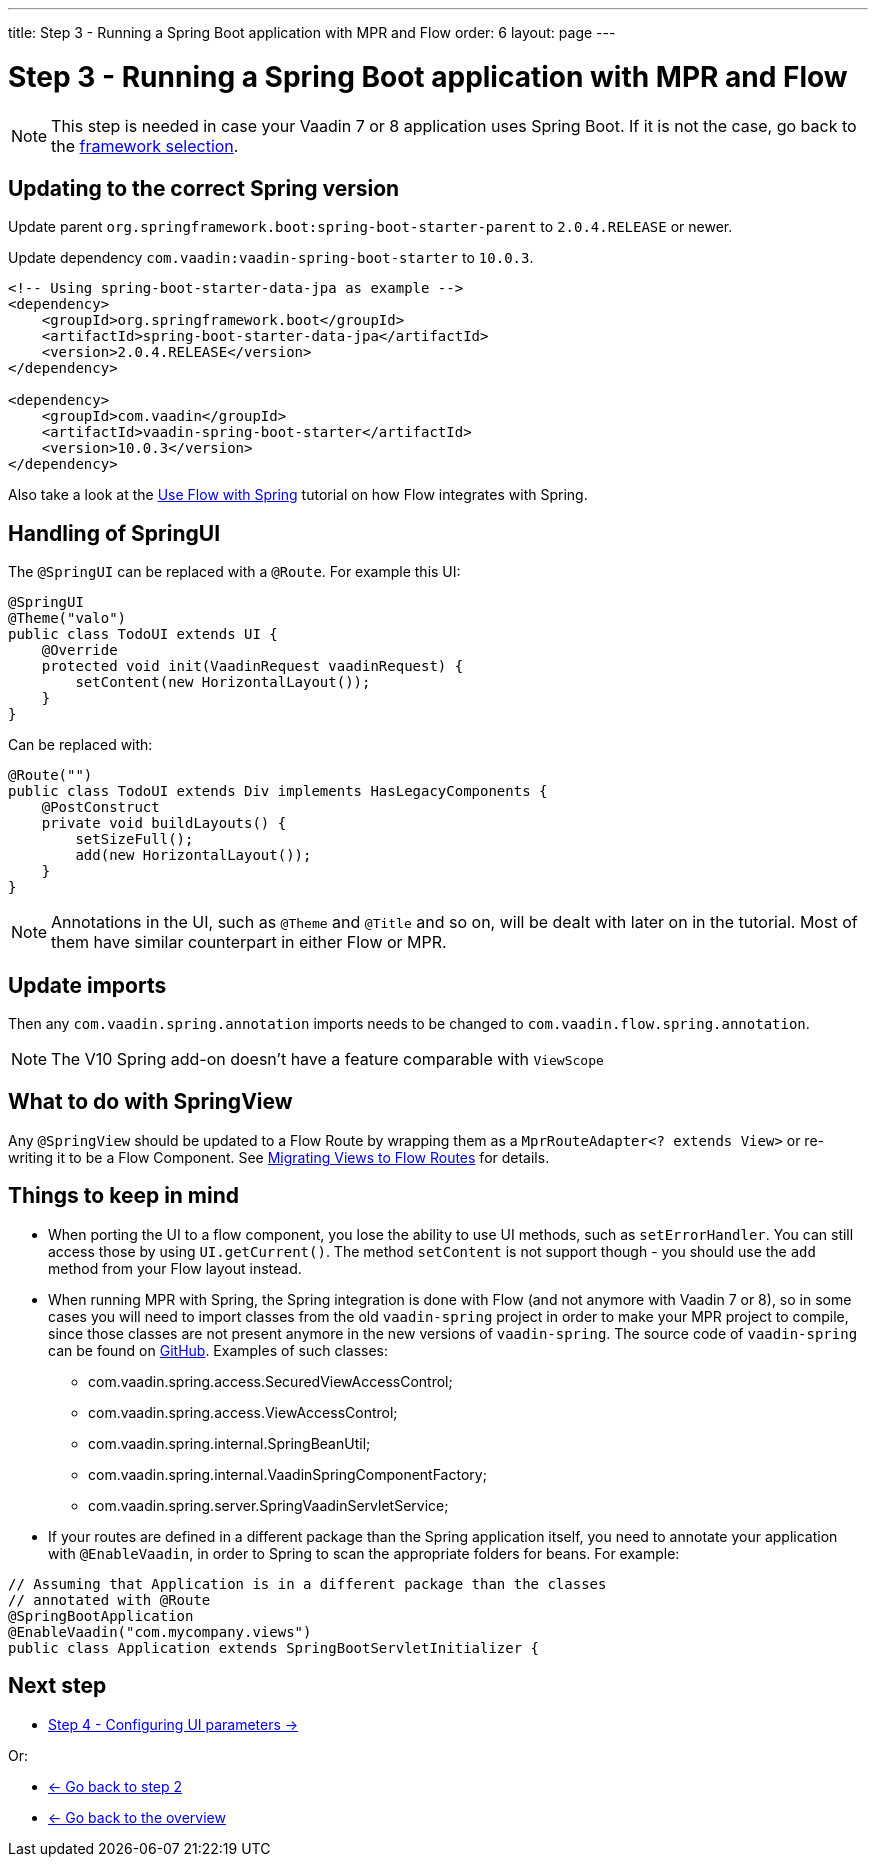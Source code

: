 ---
title: Step 3 -  Running a Spring Boot application with MPR and Flow
order: 6
layout: page
---

= Step 3 -  Running a Spring Boot application with MPR and Flow

[NOTE]
This step is needed in case your Vaadin 7 or 8 application uses Spring Boot. If it is not the case, go back to the <<step-3-legacy-uis,framework selection>>.

== Updating to the correct Spring version

Update parent `org.springframework.boot:spring-boot-starter-parent` to `2.0.4.RELEASE` or newer.

Update dependency `com.vaadin:vaadin-spring-boot-starter` to `10.0.3`.

[source,xml]
----
<!-- Using spring-boot-starter-data-jpa as example -->
<dependency>
    <groupId>org.springframework.boot</groupId>
    <artifactId>spring-boot-starter-data-jpa</artifactId>
    <version>2.0.4.RELEASE</version>
</dependency>

<dependency>
    <groupId>com.vaadin</groupId>
    <artifactId>vaadin-spring-boot-starter</artifactId>
    <version>10.0.3</version>
</dependency>
----

[INFO]
Also take a look at the https://vaadin.com/docs/v10/flow/spring/tutorial-spring-basic.html[Use Flow with Spring] tutorial on how Flow integrates with Spring.

== Handling of SpringUI

The `@SpringUI` can be replaced with a `@Route`. For example this UI:

[source,java]
----
@SpringUI
@Theme("valo")
public class TodoUI extends UI {
    @Override
    protected void init(VaadinRequest vaadinRequest) {
        setContent(new HorizontalLayout());
    }
}
----

Can be replaced with:

[source,java]
----
@Route("")
public class TodoUI extends Div implements HasLegacyComponents {
    @PostConstruct
    private void buildLayouts() {
        setSizeFull();
        add(new HorizontalLayout());
    }
}
----

[NOTE]
Annotations in the UI, such as `@Theme` and `@Title` and so on, will be dealt with later on in the tutorial.
Most of them have similar counterpart in either Flow or MPR.

== Update imports

Then any `com.vaadin.spring.annotation` imports needs to be changed to `com.vaadin.flow.spring.annotation`.

[NOTE]
The V10 Spring add-on doesn't have a feature comparable with `ViewScope`

== What to do with SpringView

Any `@SpringView` should be updated to a Flow Route by wrapping them as a `MprRouteAdapter<? extends View>`
or re-writing it to be a Flow Component. See <<step-3-navigator#no-navigator,Migrating Views to Flow Routes>> for details.

== Things to keep in mind
* When porting the UI to a flow component, you lose the ability to use UI methods, such as `setErrorHandler`. You can still access those
by using `UI.getCurrent()`. The method `setContent` is not support though - you should use the `add` method from your Flow layout instead.

* When running MPR with Spring, the Spring integration is done with Flow (and not anymore with Vaadin 7 or 8), so in some cases you will need to
import classes from the old `vaadin-spring` project in order to make your MPR project to compile, 
since those classes are not present anymore in the new versions of `vaadin-spring`.
The source code of `vaadin-spring` can be found on https://github.com/vaadin/spring[GitHub]. Examples of such classes:

** com.vaadin.spring.access.SecuredViewAccessControl;
** com.vaadin.spring.access.ViewAccessControl;
** com.vaadin.spring.internal.SpringBeanUtil;
** com.vaadin.spring.internal.VaadinSpringComponentFactory;
** com.vaadin.spring.server.SpringVaadinServletService;

* If your routes are defined in a different package than the Spring application itself, you need to annotate your application with `@EnableVaadin`,
in order to Spring to scan the appropriate folders for beans. For example:

[source,java]
----
// Assuming that Application is in a different package than the classes
// annotated with @Route
@SpringBootApplication
@EnableVaadin("com.mycompany.views")
public class Application extends SpringBootServletInitializer {
----

== Next step

* <<step-4-ui-parameters#,Step 4 - Configuring UI parameters -> >>

Or:

* <<step-2-legacy-servlets#,<- Go back to step 2>>
* <<../Overview#,<- Go back to the overview>>
